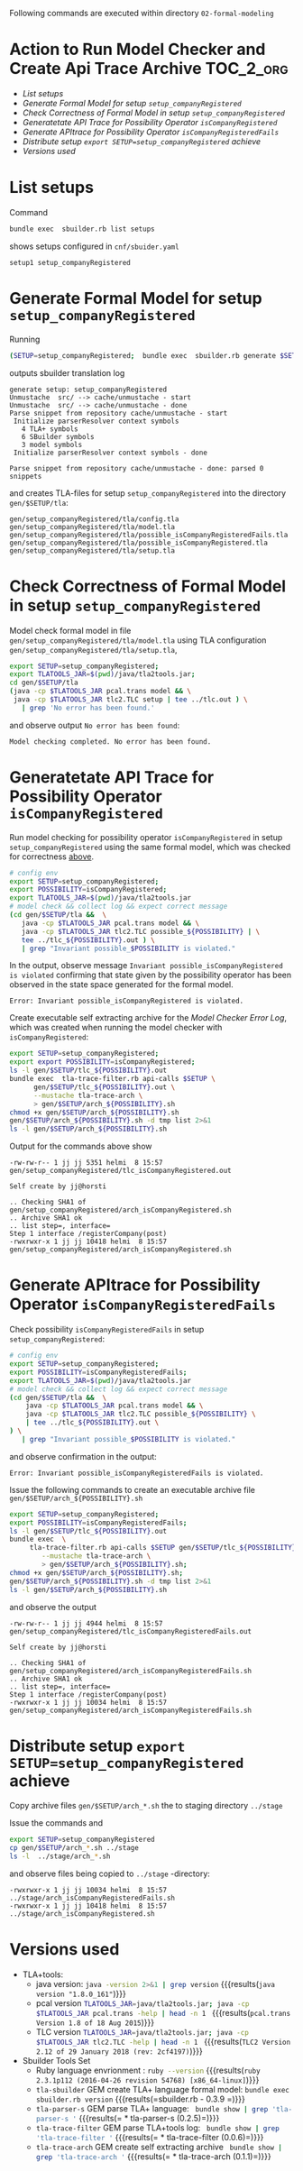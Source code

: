 Following commands are executed within directory =02-formal-modeling=

* Action to Run Model Checker and Create Api Trace Archive 	  :TOC_2_org:
- [[List setups][List setups]]
- [[Generate Formal Model for setup =setup_companyRegistered=][Generate Formal Model for setup =setup_companyRegistered=]]
- [[Check Correctness of Formal Model in setup  =setup_companyRegistered=][Check Correctness of Formal Model in setup  =setup_companyRegistered=]]
- [[Generatetate API Trace for Possibility Operator =isCompanyRegistered=][Generatetate API Trace for Possibility Operator =isCompanyRegistered=]]
- [[Generate APItrace for Possibility Operator =isCompanyRegisteredFails=][Generate APItrace for Possibility Operator =isCompanyRegisteredFails=]]
- [[Distribute setup =export SETUP=setup_companyRegistered= achieve][Distribute setup =export SETUP=setup_companyRegistered= achieve]]
- [[Versions used][Versions used]]

* List setups

Command 

#+name: sbuilder-list-setups
#+BEGIN_SRC sh :eval no-export :results output :exports code
bundle exec  sbuilder.rb list setups
#+END_SRC

shows setups configured in =cnf/sbuider.yaml=

#+RESULTS: sbuilder-list-setups
: setup1 setup_companyRegistered


* Generate Formal Model for setup =setup_companyRegistered=

Running

#+name: gen1
#+BEGIN_SRC sh :results output :exports both :eval no-export
(SETUP=setup_companyRegistered;  bundle exec  sbuilder.rb generate $SETUP)
#+END_SRC

outputs sbuilder translation log 

#+RESULTS: gen1
#+begin_example
generate setup: setup_companyRegistered
Unmustache  src/ --> cache/unmustache - start
Unmustache  src/ --> cache/unmustache - done
Parse snippet from repository cache/unmustache - start
 Initialize parserResolver context symbols
   4 TLA+ symbols
   6 SBuilder symbols
   3 model symbols
 Initialize parserResolver context symbols - done

Parse snippet from repository cache/unmustache - done: parsed 0 snippets
#+end_example


and creates TLA-files for setup =setup_companyRegistered= into the
directory =gen/$SETUP/tla=:

#+BEGIN_SRC sh :eval no-export :results output :exports results
SETUP=setup_companyRegistered; ls -1 gen/$SETUP/tla/*.tla
#+END_SRC

#+RESULTS:
: gen/setup_companyRegistered/tla/config.tla
: gen/setup_companyRegistered/tla/model.tla
: gen/setup_companyRegistered/tla/possible_isCompanyRegisteredFails.tla
: gen/setup_companyRegistered/tla/possible_isCompanyRegistered.tla
: gen/setup_companyRegistered/tla/setup.tla


* Check Correctness of Formal Model in setup  =setup_companyRegistered=
  :PROPERTIES:
  :CUSTOM_ID: check-for-correctness
  :END:

Model check formal model in file
=gen/setup_companyRegistered/tla/model.tla= using TLA configuration
=gen/setup_companyRegistered/tla/setup.tla=, 

#+name: full-run-1-correctness
#+BEGIN_SRC sh  :eval no-export :results output :exports both
export SETUP=setup_companyRegistered; 
export TLATOOLS_JAR=$(pwd)/java/tla2tools.jar; 
cd gen/$SETUP/tla 
(java -cp $TLATOOLS_JAR pcal.trans model && \
 java -cp $TLATOOLS_JAR tlc2.TLC setup | tee ../tlc.out ) \
   | grep 'No error has been found.'
#+END_SRC

and observe output =No error has been found=:

#+RESULTS: full-run-1-correctness
: Model checking completed. No error has been found.

* Generatetate API Trace for Possibility Operator =isCompanyRegistered=

Run model checking for possibility operator =isCompanyRegistered= in
setup =setup_companyRegistered= using the same formal model, which was
checked for correctness [[#check-for-correctness][above]].  

#+BEGIN_SRC sh :eval no-export :results output :exports both
# config env
export SETUP=setup_companyRegistered; 
export POSSIBILITY=isCompanyRegistered; 
export TLATOOLS_JAR=$(pwd)/java/tla2tools.jar
# model check && collect log && expect correct message
(cd gen/$SETUP/tla &&  \
   java -cp $TLATOOLS_JAR pcal.trans model && \
   java -cp $TLATOOLS_JAR tlc2.TLC possible_${POSSIBILITY} | \
   tee ../tlc_${POSSIBILITY}.out ) \
   | grep "Invariant possible_$POSSIBILITY is violated."
#+END_SRC

In the output, observe message =Invariant possible_isCompanyRegistered
is violated= confirming that state given by the possibility operator
has been observed in the state space generated for the formal model.

#+RESULTS:
: Error: Invariant possible_isCompanyRegistered is violated.


Create executable self extracting archive for the /Model Checker Error
Log/, which was created when running the model checker with
=isCompanyRegistered=:

#+name: tla-trace-arch-1
#+BEGIN_SRC sh :eval no-export :results output :exports both
export SETUP=setup_companyRegistered;  
export export POSSIBILITY=isCompanyRegistered; 
ls -l gen/$SETUP/tlc_${POSSIBILITY}.out
bundle exec  tla-trace-filter.rb api-calls $SETUP \
      gen/$SETUP/tlc_${POSSIBILITY}.out \
      --mustache tla-trace-arch \
      > gen/$SETUP/arch_${POSSIBILITY}.sh
chmod +x gen/$SETUP/arch_${POSSIBILITY}.sh
gen/$SETUP/arch_${POSSIBILITY}.sh -d tmp list 2>&1
ls -l gen/$SETUP/arch_${POSSIBILITY}.sh
#+END_SRC

Output for the commands above show 

#+RESULTS: tla-trace-arch-1
: -rw-rw-r-- 1 jj jj 5351 helmi  8 15:57 gen/setup_companyRegistered/tlc_isCompanyRegistered.out
: 
: Self create by jj@horsti
: 
: .. Checking SHA1 of gen/setup_companyRegistered/arch_isCompanyRegistered.sh
: .. Archive SHA1 ok
: .. list step=, interface=
: Step 1 interface /registerCompany(post)
: -rwxrwxr-x 1 jj jj 10418 helmi  8 15:57 gen/setup_companyRegistered/arch_isCompanyRegistered.sh


* Generate APItrace for Possibility Operator =isCompanyRegisteredFails=

Check possibility =isCompanyRegisteredFails= in setup
=setup_companyRegistered=: 

#+name: full-run-1
#+BEGIN_SRC sh :eval no-export :results output :exports both
# config env
export SETUP=setup_companyRegistered; 
export POSSIBILITY=isCompanyRegisteredFails; 
export TLATOOLS_JAR=$(pwd)/java/tla2tools.jar
# model check && collect log && expect correct message
(cd gen/$SETUP/tla &&  \
    java -cp $TLATOOLS_JAR pcal.trans model && \
    java -cp $TLATOOLS_JAR tlc2.TLC possible_${POSSIBILITY} \
    | tee ../tlc_${POSSIBILITY}.out \
) \
   | grep "Invariant possible_$POSSIBILITY is violated."
#+END_SRC

and observe confirmation in the output:

#+RESULTS: full-run-1
: Error: Invariant possible_isCompanyRegisteredFails is violated.

Issue the following commands to create an executable archive file
=gen/$SETUP/arch_${POSSIBILITY}.sh=

#+name: create-arch-2
#+BEGIN_SRC sh :eval no-export :results output :exports both
export SETUP=setup_companyRegistered; 
export POSSIBILITY=isCompanyRegisteredFails; 
ls -l gen/$SETUP/tlc_${POSSIBILITY}.out
bundle exec  \
     tla-trace-filter.rb api-calls $SETUP gen/$SETUP/tlc_${POSSIBILITY}.out \
        --mustache tla-trace-arch \
        > gen/$SETUP/arch_${POSSIBILITY}.sh; 
chmod +x gen/$SETUP/arch_${POSSIBILITY}.sh; 
gen/$SETUP/arch_${POSSIBILITY}.sh -d tmp list 2>&1
ls -l gen/$SETUP/arch_${POSSIBILITY}.sh
#+END_SRC

and observe the output

#+RESULTS: create-arch-2
: -rw-rw-r-- 1 jj jj 4944 helmi  8 15:57 gen/setup_companyRegistered/tlc_isCompanyRegisteredFails.out
: 
: Self create by jj@horsti
: 
: .. Checking SHA1 of gen/setup_companyRegistered/arch_isCompanyRegisteredFails.sh
: .. Archive SHA1 ok
: .. list step=, interface=
: Step 1 interface /registerCompany(post)
: -rwxrwxr-x 1 jj jj 10034 helmi  8 15:57 gen/setup_companyRegistered/arch_isCompanyRegisteredFails.sh


* Distribute setup =export SETUP=setup_companyRegistered= achieve

Copy archive files =gen/$SETUP/arch_*.sh= the to staging directory
=../stage=


Issue the commands and 

#+name: distribute-arch
#+BEGIN_SRC sh :eval no-export  :results output :exports both
export SETUP=setup_companyRegistered
cp gen/$SETUP/arch_*.sh ../stage
ls -l  ../stage/arch_*.sh
#+END_SRC

and observe files being copied to =../stage= -directory:

#+RESULTS: distribute-arch
: -rwxrwxr-x 1 jj jj 10034 helmi  8 15:57 ../stage/arch_isCompanyRegisteredFails.sh
: -rwxrwxr-x 1 jj jj 10418 helmi  8 15:57 ../stage/arch_isCompanyRegistered.sh



* Versions used

  - TLA+tools: 
    - java version: src_sh[:noweb yes :eval no-export :results output ]{java -version 2>&1 | grep version} {{{results(=java version "1.8.0_161"=)}}}     
    - pcal version  src_sh[:noweb yes :eval no-export :results output ]{TLATOOLS_JAR=java/tla2tools.jar; java -cp $TLATOOLS_JAR pcal.trans -help | head -n 1 } {{{results(=pcal.trans Version 1.8 of 18 Aug 2015=)}}}
    - TLC version  src_sh[:noweb yes :eval no-export :results output ]{TLATOOLS_JAR=java/tla2tools.jar; java -cp $TLATOOLS_JAR tlc2.TLC -help | head -n 1 } {{{results(=TLC2 Version 2.12 of 29 January 2018 (rev: 2cf4197)=)}}}                                    
  - Sbuilder Tools Set
    - Ruby language envrionment : src_sh[:noweb yes :eval no-export :results output ]{ruby --version} {{{results(=ruby 2.3.1p112 (2016-04-26 revision 54768) [x86_64-linux]=)}}}                              
    - =tla-sbuilder= GEM create TLA+ language formal model: src_sh[:noweb yes :eval no-export :results output ]{bundle exec sbuilder.rb version} {{{results(=sbuilder.rb - 0.3.9   =)}}} 
    - =tla-parser-s= GEM parse TLA+ language:  src_sh[:noweb yes :results output :eval no-export ]{ bundle show | grep 'tla-parser-s '} {{{results(=  * tla-parser-s (0.2.5)=)}}} 
    - =tla-trace-filter= GEM parse TLA+tools log: src_sh[:noweb yes :results output :eval no-export]{ bundle show | grep 'tla-trace-filter '} {{{results(=  * tla-trace-filter (0.0.6)=)}}} 
    - =tla-trace-arch= GEM create self extracting archive src_sh[:noweb yes :results output :eval no-export]{ bundle show | grep 'tla-trace-arch '} {{{results(=  * tla-trace-arch (0.1.1)=)}}}


* Fin								   :noexport:


# Local Variables:
# org-confirm-babel-evaluate: nil
# End:
